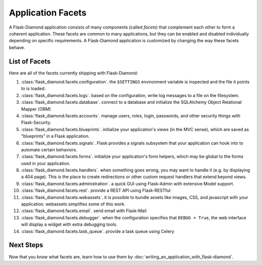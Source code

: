 Application Facets
==================

A Flask-Diamond application consists of many components (called *facets*) that complement each other to form a coherent application.  These facets are common to many applications, but they can be enabled and disabled individually depending on specific requirements.  A Flask-Diamond application is customized by changing the way these facets behave.

List of Facets
--------------

Here are all of the facets currently shipping with Flask-Diamond:

#. :class:`flask_diamond.facets.configuration`.  the ``$SETTINGS`` environment variable is inspected and the file it points to is loaded.
#. :class:`flask_diamond.facets.logs`.  based on the configuration, write log messages to a file on the filesystem.
#. :class:`flask_diamond.facets.database`.  connect to a database and initialize the SQLAlchemy Object Relational Mapper (ORM)
#. :class:`flask_diamond.facets.accounts`.  manage users, roles, login, passwords, and other security things with Flask-Security.
#. :class:`flask_diamond.facets.blueprints`.  initialize your application's views (in the MVC sense), which are saved as "blueprints" in a Flask application.
#. :class:`flask_diamond.facets.signals`.  Flask provides a signals subsystem that your application can hook into to automate certain behaviors.
#. :class:`flask_diamond.facets.forms`.  initialize your application's form helpers, which may be global to the forms used in your application.
#. :class:`flask_diamond.facets.handlers`.  when something goes wrong, you may want to handle it (e.g. by displaying a 404 page).  This is the place to create redirections or other custom request handlers that extend beyond views.
#. :class:`flask_diamond.facets.administration`.  a quick GUI using Flask-Admin with extensive Model support.
#. :class:`flask_diamond.facets.rest`.  provide a REST API using Flask-RESTful
#. :class:`flask_diamond.facets.webassets`.  it is possible to bundle assets like images, CSS, and javascript with your application.  webassets simplifies some of this work.
#. :class:`flask_diamond.facets.email`.  send email with Flask-Mail
#. :class:`flask_diamond.facets.debugger`.  when the configuration specifies that ``DEBUG = True``, the web interface will display a widget with extra debugging tools.
#. :class:`flask_diamond.facets.task_queue`.  provide a task queue using Celery

Next Steps
----------

Now that you know what facets are, learn how to use them by :doc:`writing_an_application_with_flask-diamond`.
